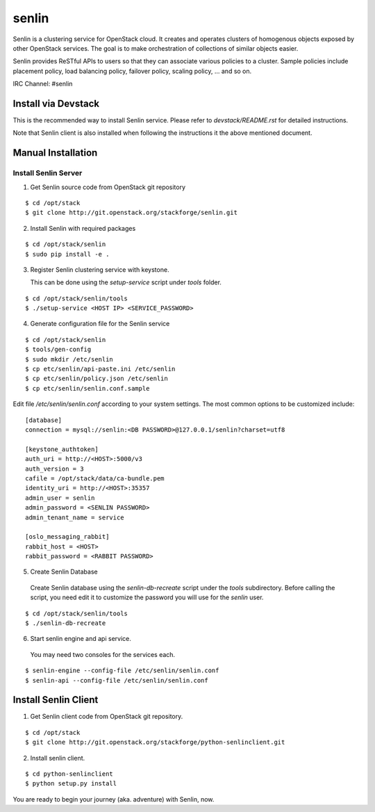 senlin
======

Senlin is a clustering service for OpenStack cloud. It creates and operates
clusters of homogenous objects exposed by other OpenStack services. The
goal is to make orchestration of collections of similar objects easier.

Senlin provides ReSTful APIs to users so that they can associate various
policies to a cluster.  Sample policies include placement policy, load
balancing policy, failover policy, scaling policy, ... and so on.

IRC Channel: #senlin

--------------------
Install via Devstack
--------------------

This is the recommended way to install Senlin service. Please refer to
`devstack/README.rst` for detailed instructions.

Note that Senlin client is also installed when following the instructions
it the above mentioned document.

-------------------
Manual Installation
-------------------


Install Senlin Server
---------------------

1. Get Senlin source code from OpenStack git repository

::

  $ cd /opt/stack
  $ git clone http://git.openstack.org/stackforge/senlin.git

2. Install Senlin with required packages

::

  $ cd /opt/stack/senlin
  $ sudo pip install -e .

3. Register Senlin clustering service with keystone.

   This can be done using the `setup-service` script under `tools` folder.

::

  $ cd /opt/stack/senlin/tools
  $ ./setup-service <HOST IP> <SERVICE_PASSWORD>

4. Generate configuration file for the Senlin service

::

  $ cd /opt/stack/senlin
  $ tools/gen-config
  $ sudo mkdir /etc/senlin
  $ cp etc/senlin/api-paste.ini /etc/senlin
  $ cp etc/senlin/policy.json /etc/senlin
  $ cp etc/senlin/senlin.conf.sample

Edit file `/etc/senlin/senlin.conf` according to your system settings. The
most common options to be customized include::

  [database]
  connection = mysql://senlin:<DB PASSWORD>@127.0.0.1/senlin?charset=utf8

  [keystone_authtoken]
  auth_uri = http://<HOST>:5000/v3
  auth_version = 3
  cafile = /opt/stack/data/ca-bundle.pem
  identity_uri = http://<HOST>:35357
  admin_user = senlin
  admin_password = <SENLIN PASSWORD>
  admin_tenant_name = service

  [oslo_messaging_rabbit]
  rabbit_host = <HOST>
  rabbit_password = <RABBIT PASSWORD>

5. Create Senlin Database

 Create Senlin database using the `senlin-db-recreate` script under the `tools`
 subdirectory. Before calling the script, you need edit it to customize the
 password you will use for the `senlin` user.

::

  $ cd /opt/stack/senlin/tools
  $ ./senlin-db-recreate

6. Start senlin engine and api service.

 You may need two consoles for the services each.

::

  $ senlin-engine --config-file /etc/senlin/senlin.conf
  $ senlin-api --config-file /etc/senlin/senlin.conf

---------------------
Install Senlin Client
---------------------

1. Get Senlin client code from OpenStack git repository.

::

  $ cd /opt/stack
  $ git clone http://git.openstack.org/stackforge/python-senlinclient.git

2. Install senlin client.

::

  $ cd python-senlinclient
  $ python setup.py install

You are ready to begin your journey (aka. adventure) with Senlin, now.
